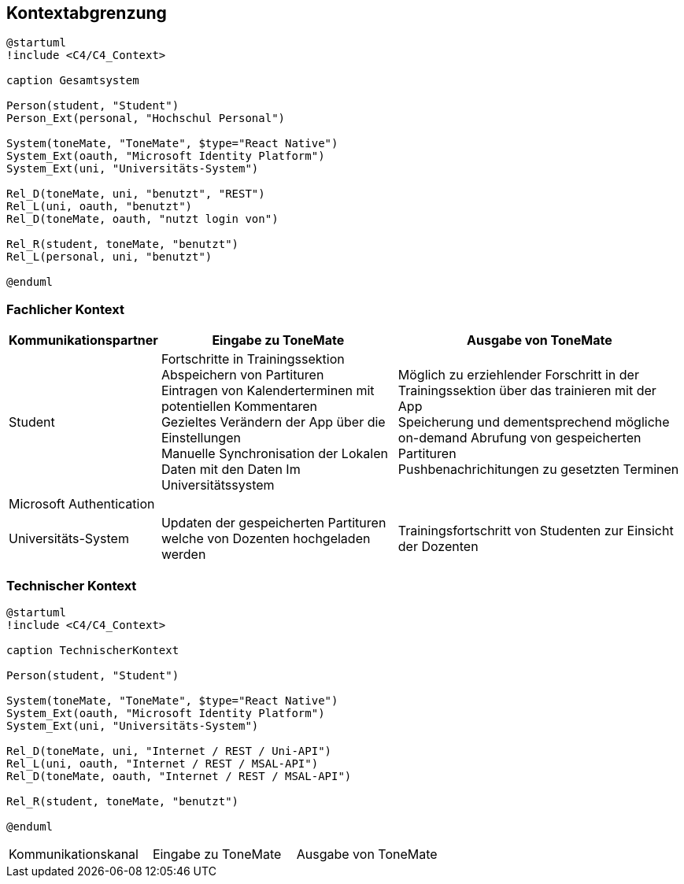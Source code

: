 ifndef::imagesdir[:imagesdir: ../images]

[[section-context-and-scope]]
== Kontextabgrenzung

[plantuml]
....
@startuml
!include <C4/C4_Context>

caption Gesamtsystem

Person(student, "Student")
Person_Ext(personal, "Hochschul Personal")

System(toneMate, "ToneMate", $type="React Native")
System_Ext(oauth, "Microsoft Identity Platform")
System_Ext(uni, "Universitäts-System")

Rel_D(toneMate, uni, "benutzt", "REST")
Rel_L(uni, oauth, "benutzt")
Rel_D(toneMate, oauth, "nutzt login von")

Rel_R(student, toneMate, "benutzt")
Rel_L(personal, uni, "benutzt")

@enduml
....

=== Fachlicher Kontext

[%autowidth]
|===
|Kommunikationspartner |Eingabe zu ToneMate |Ausgabe von ToneMate

|Student
|Fortschritte in Trainingssektion +
 Abspeichern von Partituren +
 Eintragen von Kalenderterminen mit potentiellen Kommentaren +
 Gezieltes Verändern der App über die Einstellungen +
 Manuelle Synchronisation der Lokalen Daten mit den Daten Im Universitätssystem
|Möglich zu erziehlender Forschritt in der Trainingssektion über das trainieren mit der App +
 Speicherung und dementsprechend mögliche on-demand Abrufung von gespeicherten Partituren +
 Pushbenachrichitungen zu gesetzten Terminen

|Microsoft Authentication
|
|

|Universitäts-System
|Updaten der gespeicherten Partituren welche von Dozenten hochgeladen werden
|Trainingsfortschritt von Studenten zur Einsicht der Dozenten
|===

=== Technischer Kontext

[plantuml]
....
@startuml
!include <C4/C4_Context>

caption TechnischerKontext

Person(student, "Student")

System(toneMate, "ToneMate", $type="React Native")
System_Ext(oauth, "Microsoft Identity Platform")
System_Ext(uni, "Universitäts-System")

Rel_D(toneMate, uni, "Internet / REST / Uni-API")
Rel_L(uni, oauth, "Internet / REST / MSAL-API")
Rel_D(toneMate, oauth, "Internet / REST / MSAL-API")

Rel_R(student, toneMate, "benutzt")

@enduml
....

|===
|Kommunikationskanal |Eingabe zu ToneMate |Ausgabe von ToneMate
|
|
|===
